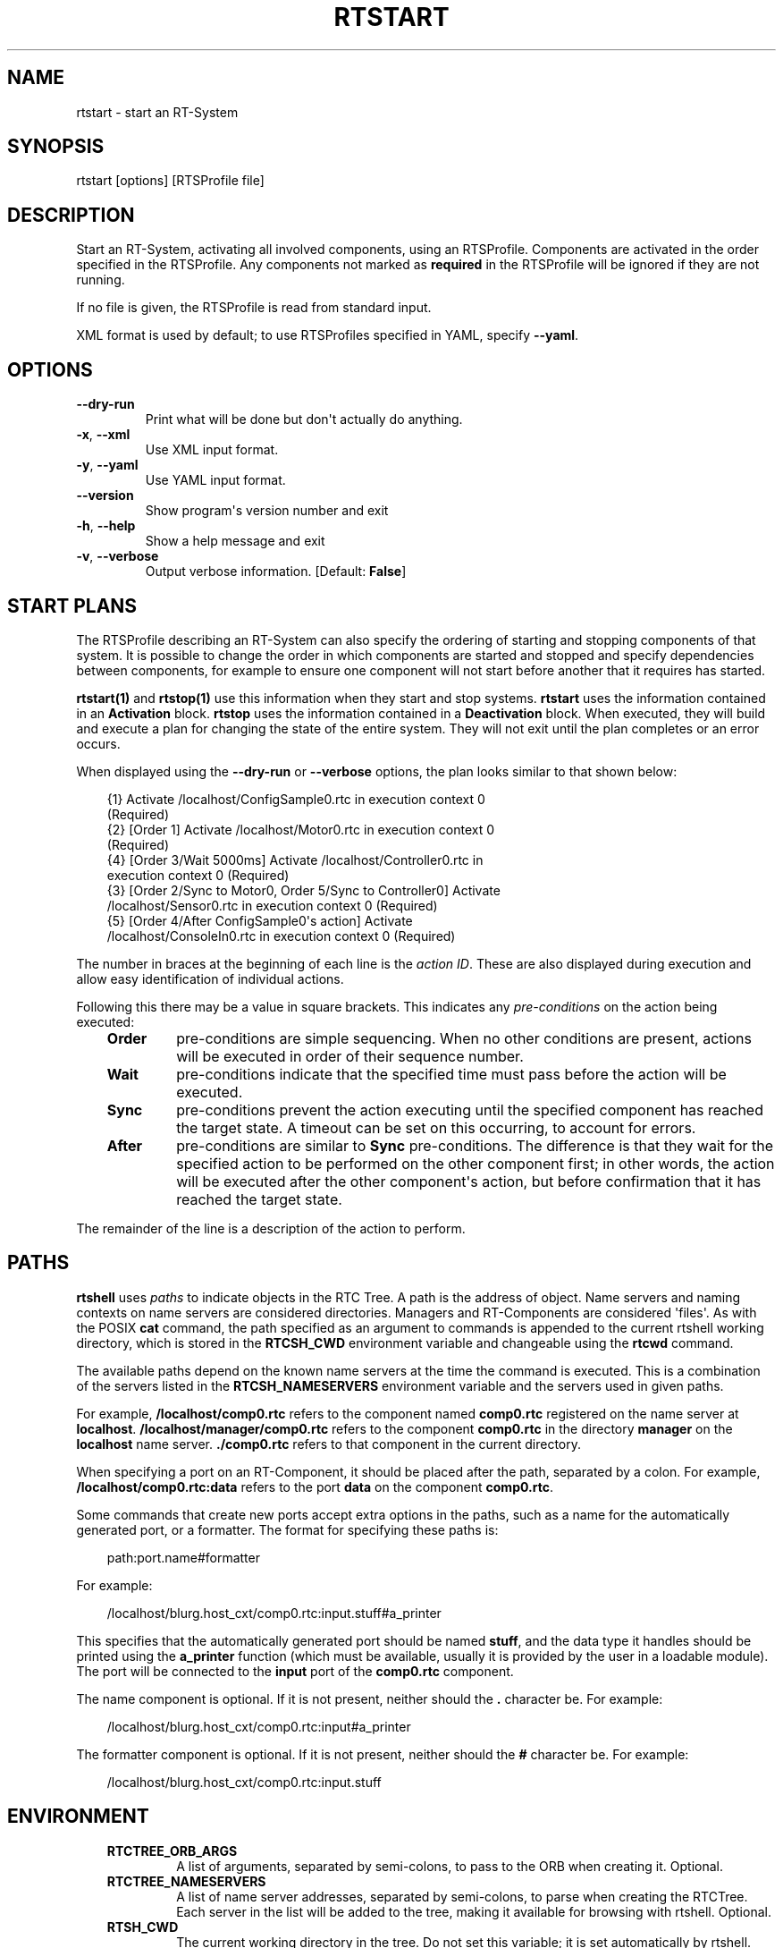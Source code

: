 .\" Man page generated from reStructuredText.
.
.
.nr rst2man-indent-level 0
.
.de1 rstReportMargin
\\$1 \\n[an-margin]
level \\n[rst2man-indent-level]
level margin: \\n[rst2man-indent\\n[rst2man-indent-level]]
-
\\n[rst2man-indent0]
\\n[rst2man-indent1]
\\n[rst2man-indent2]
..
.de1 INDENT
.\" .rstReportMargin pre:
. RS \\$1
. nr rst2man-indent\\n[rst2man-indent-level] \\n[an-margin]
. nr rst2man-indent-level +1
.\" .rstReportMargin post:
..
.de UNINDENT
. RE
.\" indent \\n[an-margin]
.\" old: \\n[rst2man-indent\\n[rst2man-indent-level]]
.nr rst2man-indent-level -1
.\" new: \\n[rst2man-indent\\n[rst2man-indent-level]]
.in \\n[rst2man-indent\\n[rst2man-indent-level]]u
..
.TH "RTSTART" 1 "2015-08-13" "4.0" "User commands"
.SH NAME
rtstart \- start an RT-System
.SH SYNOPSIS
.sp
rtstart [options] [RTSProfile file]
.SH DESCRIPTION
.sp
Start an RT\-System, activating all involved components, using an
RTSProfile.  Components are activated in the order specified in the
RTSProfile. Any components not marked as \fBrequired\fP in the RTSProfile
will be ignored if they are not running.
.sp
If no file is given, the RTSProfile is read from standard input.
.sp
XML format is used by default; to use RTSProfiles specified in YAML,
specify \fB\-\-yaml\fP\&.
.SH OPTIONS
.INDENT 0.0
.TP
.B  \-\-dry\-run
Print what will be done but don\(aqt actually do anything.
.TP
.B  \-x\fP,\fB  \-\-xml
Use XML input format.
.TP
.B  \-y\fP,\fB  \-\-yaml
Use YAML input format.
.UNINDENT
.INDENT 0.0
.TP
.B  \-\-version
Show program\(aqs version number and exit
.TP
.B  \-h\fP,\fB  \-\-help
Show a help message and exit
.TP
.B  \-v\fP,\fB  \-\-verbose
Output verbose information. [Default: \fBFalse\fP]
.UNINDENT
.SH START PLANS
.sp
The RTSProfile describing an RT\-System can also specify the ordering of
starting and stopping components of that system. It is possible to
change the order in which components are started and stopped and
specify dependencies between components, for example to ensure one
component will not start before another that it requires has started.
.sp
\fBrtstart(1)\fP and \fBrtstop(1)\fP use this information when they start
and stop systems. \fBrtstart\fP uses the information contained in an
\fBActivation\fP block. \fBrtstop\fP uses the information contained in a
\fBDeactivation\fP block. When executed, they will build and execute a
plan for changing the state of the entire system. They will not exit
until the plan completes or an error occurs.
.sp
When displayed using the \fB\-\-dry\-run\fP or \fB\-\-verbose\fP options, the
plan looks similar to that shown below:
.INDENT 0.0
.INDENT 3.5
.sp
.EX
{1} Activate /localhost/ConfigSample0.rtc in execution context 0
(Required)
{2} [Order 1] Activate /localhost/Motor0.rtc in execution context 0
(Required)
{4} [Order 3/Wait 5000ms] Activate /localhost/Controller0.rtc in
execution context 0 (Required)
{3} [Order 2/Sync to Motor0, Order 5/Sync to Controller0] Activate
/localhost/Sensor0.rtc in execution context 0 (Required)
{5} [Order 4/After ConfigSample0\(aqs action] Activate
/localhost/ConsoleIn0.rtc in execution context 0 (Required)
.EE
.UNINDENT
.UNINDENT
.sp
The number in braces at the beginning of each line is the \fIaction ID\fP\&.
These are also displayed during execution and allow easy identification
of individual actions.
.sp
Following this there may be a value in square brackets. This indicates
any \fIpre\-conditions\fP on the action being executed:
.INDENT 0.0
.INDENT 3.5
.INDENT 0.0
.TP
.B Order
pre\-conditions are simple sequencing. When no other conditions are
present, actions will be executed in order of their sequence number.
.TP
.B Wait
pre\-conditions indicate that the specified time must pass before the
action will be executed.
.TP
.B Sync
pre\-conditions prevent the action executing until the specified
component has reached the target state. A timeout can be set on this
occurring, to account for errors.
.TP
.B After
pre\-conditions are similar to \fBSync\fP pre\-conditions. The
difference is that they wait for the specified action to be
performed on the other component first; in other words, the action
will be executed after the other component\(aqs action, but before
confirmation that it has reached the target state.
.UNINDENT
.UNINDENT
.UNINDENT
.sp
The remainder of the line is a description of the action to perform.
.SH PATHS
.sp
\fBrtshell\fP uses \fIpaths\fP to indicate objects in the RTC Tree. A path is
the address of object. Name servers and naming contexts on name servers
are considered directories. Managers and RT\-Components are considered
\(aqfiles\(aq. As with the POSIX \fBcat\fP command, the path specified as an
argument to commands is appended to the current rtshell working
directory, which is stored in the \fBRTCSH_CWD\fP environment variable and
changeable using the \fBrtcwd\fP command.
.sp
The available paths depend on the known name servers at the time the
command is executed. This is a combination of the servers listed in the
\fBRTCSH_NAMESERVERS\fP environment variable and the servers used in given
paths.
.sp
For example, \fB/localhost/comp0.rtc\fP refers to the component named
\fBcomp0.rtc\fP registered on the name server at \fBlocalhost\fP\&.
\fB/localhost/manager/comp0.rtc\fP refers to the component \fBcomp0.rtc\fP
in the directory \fBmanager\fP on the \fBlocalhost\fP name server.
\fB\&./comp0.rtc\fP refers to that component in the current directory.
.sp
When specifying a port on an RT\-Component, it should be placed after the
path, separated by a colon. For example, \fB/localhost/comp0.rtc:data\fP
refers to the port \fBdata\fP on the component \fBcomp0.rtc\fP\&.
.sp
Some commands that create new ports accept extra options in the paths,
such as a name for the automatically generated port, or a formatter. The
format for specifying these paths is:
.INDENT 0.0
.INDENT 3.5
.sp
.EX
path:port.name#formatter
.EE
.UNINDENT
.UNINDENT
.sp
For example:
.INDENT 0.0
.INDENT 3.5
.sp
.EX
/localhost/blurg.host_cxt/comp0.rtc:input.stuff#a_printer
.EE
.UNINDENT
.UNINDENT
.sp
This specifies that the automatically generated port should be named
\fBstuff\fP, and the data type it handles should be printed using the
\fBa_printer\fP function (which must be available, usually it is provided
by the user in a loadable module). The port will be connected to the
\fBinput\fP port of the \fBcomp0.rtc\fP component.
.sp
The name component is optional. If it is not present, neither
should the \fB\&.\fP character be. For example:
.INDENT 0.0
.INDENT 3.5
.sp
.EX
/localhost/blurg.host_cxt/comp0.rtc:input#a_printer
.EE
.UNINDENT
.UNINDENT
.sp
The formatter component is optional. If it is not present, neither
should the \fB#\fP character be. For example:
.INDENT 0.0
.INDENT 3.5
.sp
.EX
/localhost/blurg.host_cxt/comp0.rtc:input.stuff
.EE
.UNINDENT
.UNINDENT
.SH ENVIRONMENT
.INDENT 0.0
.INDENT 3.5
.INDENT 0.0
.TP
.B RTCTREE_ORB_ARGS
A list of arguments, separated by semi\-colons, to pass to the ORB
when creating it. Optional.
.TP
.B RTCTREE_NAMESERVERS
A list of name server addresses, separated by semi\-colons, to parse
when creating the RTCTree. Each server in the list will be added to
the tree, making it available for browsing with rtshell.  Optional.
.TP
.B RTSH_CWD
The current working directory in the tree. Do not set this variable;
it is set automatically by rtshell.
.UNINDENT
.UNINDENT
.UNINDENT
.sp
The only variable that should normally be set by the user is
\fBRTCTREE_NAMESERVERS\fP\&. Set this to a list of name server addresses,
separated by semi\-colons, that rtshell should interact with. For
example, in a Bash shell, the following command will set the known name
serves to \fBlocalhost\fP, \fB192.168.0.1:65346\fP and \fBexample.com\fP:
.INDENT 0.0
.INDENT 3.5
.sp
.EX
$ export RTCTREE_NAMESERVERS=localhost;192.168.0.1:65346;example.com
.EE
.UNINDENT
.UNINDENT
.SH DIAGNOSTICS
.sp
Returns \fBzero\fP on success and \fBnon\-zero\fP on failure.
.sp
Verbose output and error messages are printed to \fBstderr\fP\&.
.SH EXAMPLES
.INDENT 0.0
.INDENT 3.5
.sp
.EX
$ rtstart sys.rtsys
.EE
.UNINDENT
.UNINDENT
.sp
Start the RT\-System specified in the file \fBsys.rtsys\fP\&.
.INDENT 0.0
.INDENT 3.5
.sp
.EX
$ rtstart sys.rtsys \-\-dry\-run
.EE
.UNINDENT
.UNINDENT
.sp
Display the actions that will be performed to start the system.
.SH SEE ALSO
.INDENT 0.0
.INDENT 3.5
\fBrtcheck\fP (1),
\fBrtresurrect\fP (1),
\fBrtstop\fP (1)
.UNINDENT
.UNINDENT
.SH AUTHOR
Geoffrey Biggs and contributors
.SH COPYRIGHT
LGPL3
.\" Generated by docutils manpage writer.
.
